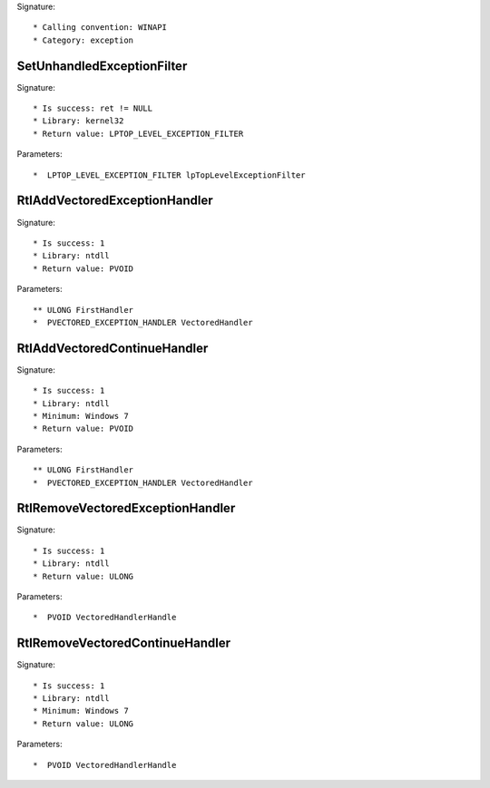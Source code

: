 Signature::

    * Calling convention: WINAPI
    * Category: exception


SetUnhandledExceptionFilter
===========================

Signature::

    * Is success: ret != NULL
    * Library: kernel32
    * Return value: LPTOP_LEVEL_EXCEPTION_FILTER

Parameters::

    *  LPTOP_LEVEL_EXCEPTION_FILTER lpTopLevelExceptionFilter


RtlAddVectoredExceptionHandler
==============================

Signature::

    * Is success: 1
    * Library: ntdll
    * Return value: PVOID

Parameters::

    ** ULONG FirstHandler
    *  PVECTORED_EXCEPTION_HANDLER VectoredHandler


RtlAddVectoredContinueHandler
=============================

Signature::

    * Is success: 1
    * Library: ntdll
    * Minimum: Windows 7
    * Return value: PVOID

Parameters::

    ** ULONG FirstHandler
    *  PVECTORED_EXCEPTION_HANDLER VectoredHandler


RtlRemoveVectoredExceptionHandler
=================================

Signature::

    * Is success: 1
    * Library: ntdll
    * Return value: ULONG

Parameters::

    *  PVOID VectoredHandlerHandle


RtlRemoveVectoredContinueHandler
================================

Signature::

    * Is success: 1
    * Library: ntdll
    * Minimum: Windows 7
    * Return value: ULONG

Parameters::

    *  PVOID VectoredHandlerHandle
